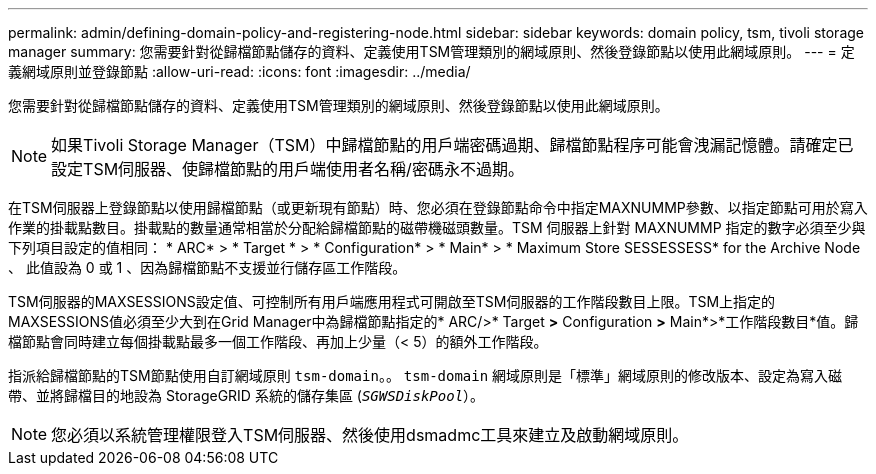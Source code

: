---
permalink: admin/defining-domain-policy-and-registering-node.html 
sidebar: sidebar 
keywords: domain policy, tsm, tivoli storage manager 
summary: 您需要針對從歸檔節點儲存的資料、定義使用TSM管理類別的網域原則、然後登錄節點以使用此網域原則。 
---
= 定義網域原則並登錄節點
:allow-uri-read: 
:icons: font
:imagesdir: ../media/


[role="lead"]
您需要針對從歸檔節點儲存的資料、定義使用TSM管理類別的網域原則、然後登錄節點以使用此網域原則。


NOTE: 如果Tivoli Storage Manager（TSM）中歸檔節點的用戶端密碼過期、歸檔節點程序可能會洩漏記憶體。請確定已設定TSM伺服器、使歸檔節點的用戶端使用者名稱/密碼永不過期。

在TSM伺服器上登錄節點以使用歸檔節點（或更新現有節點）時、您必須在登錄節點命令中指定MAXNUMMP參數、以指定節點可用於寫入作業的掛載點數目。掛載點的數量通常相當於分配給歸檔節點的磁帶機磁頭數量。TSM 伺服器上針對 MAXNUMMP 指定的數字必須至少與下列項目設定的值相同： * ARC* > * Target * > * Configuration* > * Main* > * Maximum Store SESSESSESS* for the Archive Node 、 此值設為 0 或 1 、因為歸檔節點不支援並行儲存區工作階段。

TSM伺服器的MAXSESSIONS設定值、可控制所有用戶端應用程式可開啟至TSM伺服器的工作階段數目上限。TSM上指定的MAXSESSIONS值必須至少大到在Grid Manager中為歸檔節點指定的* ARC/>* Target *>* Configuration *>* Main*>*工作階段數目*值。歸檔節點會同時建立每個掛載點最多一個工作階段、再加上少量（< 5）的額外工作階段。

指派給歸檔節點的TSM節點使用自訂網域原則 `tsm-domain`。。 `tsm-domain` 網域原則是「標準」網域原則的修改版本、設定為寫入磁帶、並將歸檔目的地設為 StorageGRID 系統的儲存集區 (`_SGWSDiskPool_`）。


NOTE: 您必須以系統管理權限登入TSM伺服器、然後使用dsmadmc工具來建立及啟動網域原則。
